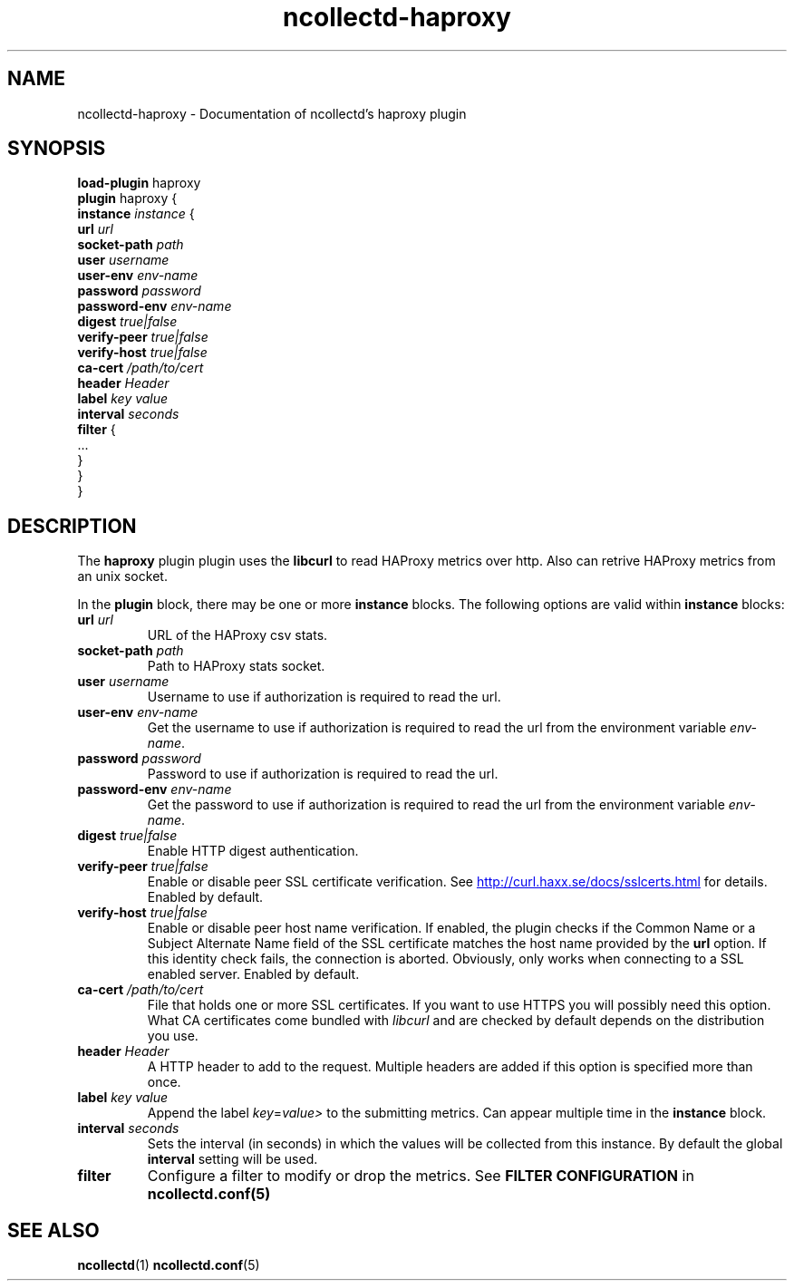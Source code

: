 .\" SPDX-License-Identifier: GPL-2.0-only
.TH ncollectd-haproxy 5 "@NCOLLECTD_DATE@" "@NCOLLECTD_VERSION@" "ncollectd haproxy man page"
.SH NAME
ncollectd-haproxy \- Documentation of ncollectd's haproxy plugin
.SH SYNOPSIS
\fBload-plugin\fP haproxy
.br
\fBplugin\fP haproxy {
    \fBinstance\fP \fIinstance\fP {
        \fBurl\fP \fIurl\fP
        \fBsocket-path\fP \fIpath\fP
        \fBuser\fP \fIusername\fP
        \fBuser-env\fP \fIenv-name\fP
        \fBpassword\fP \fIpassword\fP
        \fBpassword-env\fP \fIenv-name\fP
        \fBdigest\fP \fItrue|false\fP
        \fBverify-peer\fP \fItrue|false\fP
        \fBverify-host\fP \fItrue|false\fP
        \fBca-cert\fP \fI/path/to/cert\fP
        \fBheader\fP \fIHeader\fP
        \fBlabel\fP \fIkey\fP \fIvalue\fP
        \fBinterval\fP \fIseconds\fP
        \fBfilter\fP {
            ...
        }
    }
.br
}
.SH DESCRIPTION
The \fBhaproxy\fP plugin plugin uses the \fBlibcurl\fP to read HAProxy
metrics over http. Also can retrive HAProxy metrics from an unix socket.
.PP
In the \fBplugin\fP block, there may be one or more \fBinstance\fP blocks.
The following options are valid within \fBinstance\fP blocks:
.PP
.TP
\fBurl\fP \fIurl\fP
URL of the HAProxy csv stats.
.TP
\fBsocket-path\fP \fIpath\fP
Path to HAProxy stats socket.
.TP
\fBuser\fP \fIusername\fP
Username to use if authorization is required to read the url.
.TP
\fBuser-env\fP \fIenv-name\fP
Get the username to use if authorization is required to read the url from
the environment variable \fIenv-name\fP.
.TP
\fBpassword\fP \fIpassword\fP
Password to use if authorization is required to read the url.
.TP
\fBpassword-env\fP \fIenv-name\fP
Get the password to use if authorization is required to read the url from
the environment variable \fIenv-name\fP.
.TP
\fBdigest\fP \fItrue|false\fP
Enable HTTP digest authentication.
.TP
\fBverify-peer\fP \fItrue|false\fP
Enable or disable peer SSL certificate verification. See
.UR http://curl.haxx.se/docs/sslcerts.html
.UE
for details. Enabled by default.
.TP
\fBverify-host\fP \fItrue|false\fP
Enable or disable peer host name verification. If enabled, the plugin checks if
the \f(CWCommon Name\fP or a \f(CWSubject Alternate Name\fP field of the SSL certificate
matches the host name provided by the \fBurl\fP option. If this identity check
fails, the connection is aborted. Obviously, only works when connecting to a
SSL enabled server. Enabled by default.
.TP
\fBca-cert\fP \fI/path/to/cert\fP
File that holds one or more SSL certificates. If you want to use HTTPS you will
possibly need this option. What CA certificates come bundled with \fIlibcurl\fP
and are checked by default depends on the distribution you use.
.TP
\fBheader\fP \fIHeader\fP
A HTTP header to add to the request. Multiple headers are added if this option
is specified more than once.
.TP
\fBlabel\fP \fIkey\fP \fIvalue\fP
Append the label \fIkey\fP=\fIvalue>\fP to the submitting metrics. Can appear
multiple time in the \fBinstance\fP block.
.TP
\fBinterval\fP \fIseconds\fP
Sets the interval (in seconds) in which the values will be collected from this
instance. By default the global \fBinterval\fP setting will be used.
.TP
\fBfilter\fP
Configure a filter to modify or drop the metrics. See \fBFILTER CONFIGURATION\fP in
.BR ncollectd.conf(5)
.SH "SEE ALSO"
.BR ncollectd (1)
.BR ncollectd.conf (5)
